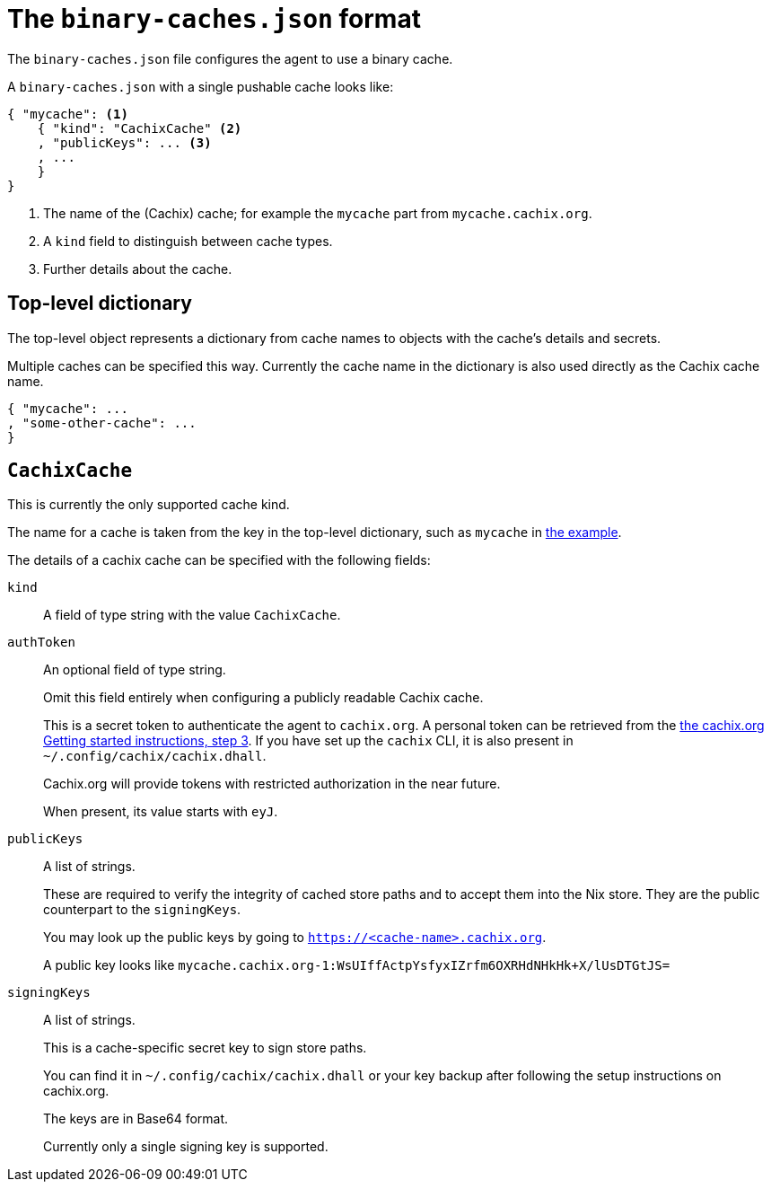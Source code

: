 [[binary-caches-json]]
= The `binary-caches.json` format

The `binary-caches.json` file configures the agent to use a binary cache.

A `binary-caches.json` with a single pushable cache looks like:

[[binary-caches-json-cachix-example]]
[source,json,reftext="the example"]
----
{ "mycache": <1>
    { "kind": "CachixCache" <2>
    , "publicKeys": ... <3>
    , ...
    }
}
----
<1> The name of the (Cachix) cache; for example the `mycache` part from `mycache.cachix.org`.
<2> A `kind` field to distinguish between cache types.
<3> Further details about the cache.

== Top-level dictionary

The top-level object represents a dictionary from cache names to objects with the cache's details and secrets.

Multiple caches can be specified this way. Currently the cache name in the dictionary is also used
directly as the Cachix cache name.

[source,json]
----
{ "mycache": ...
, "some-other-cache": ...
}
----

== `CachixCache`

This is currently the only supported cache kind.

The name for a cache is taken from the key in the top-level dictionary, such as `mycache` in <<binary-caches-json-cachix-example>>.

The details of a cachix cache can be specified with the following fields:

[[CachixCache-kind]]
`kind`::
A field of type string with the value `CachixCache`.

[[CachixCache-authToken]]
`authToken`::
An optional field of type string.
+
Omit this field entirely when configuring a publicly readable Cachix cache.
+
This is a secret token to authenticate the agent to `cachix.org`. A personal token can be retrieved from the https://cachix.org/[the cachix.org Getting started instructions, step 3]. If you have set up the `cachix` CLI, it is also present in `~/.config/cachix/cachix.dhall`.
+
Cachix.org will provide tokens with restricted authorization in the near future.
+
When present, its value starts with `eyJ`.

[[CachixCache-publicKeys]]
`publicKeys`::
A list of strings.
+
These are required to verify the integrity of cached store paths and to accept them into the Nix store. They are the public counterpart to the `signingKeys`.
+
You may look up the public keys by going to `https://<cache-name>.cachix.org`.
+
A public key looks like `mycache.cachix.org-1:WsUIffActpYsfyxIZrfm6OXRHdNHkHk+X/lUsDTGtJS=`

[[CachixCache-signingKeys]]
`signingKeys`::
A list of strings.
+
This is a cache-specific secret key to sign store paths.
+
You can find it in `~/.config/cachix/cachix.dhall` or your key backup after following the setup instructions on cachix.org.
+
The keys are in Base64 format.
+
Currently only a single signing key is supported.
